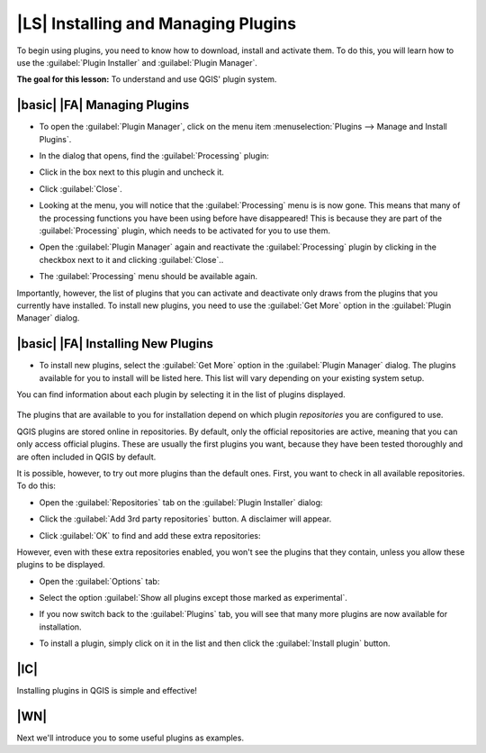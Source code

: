 |LS| Installing and Managing Plugins
===============================================================================

To begin using plugins, you need to know how to download, install and activate
them. To do this, you will learn how to use the :guilabel:`Plugin Installer`
and :guilabel:`Plugin Manager`.

**The goal for this lesson:** To understand and use QGIS' plugin system.

|basic| |FA| Managing Plugins
-------------------------------------------------------------------------------

* To open the :guilabel:`Plugin Manager`, click on the menu item
  :menuselection:`Plugins --> Manage and Install Plugins`.
* In the dialog that opens, find the :guilabel:`Processing` plugin:

  .. image:: /static/training_manual/qgis_plugins/001.png
     :align: center

* Click in the box next to this plugin and uncheck it.
* Click :guilabel:`Close`.
* Looking at the menu, you will notice that the :guilabel:`Processing` menu is
  is now gone. This means that many of the processing
  functions you have been using before have disappeared! This is because they
  are part of the :guilabel:`Processing` plugin, which needs to be activated for
  you to use them.
* Open the :guilabel:`Plugin Manager` again and reactivate the
  :guilabel:`Processing` plugin by clicking in the checkbox next to it and clicking
  :guilabel:`Close`..
* The :guilabel:`Processing` menu should be available again.

Importantly, however, the list of plugins that you can activate and deactivate
only draws from the plugins that you currently have installed. To install new
plugins, you need to use the :guilabel:`Get More` option in the
:guilabel:`Plugin Manager` dialog.

|basic| |FA| Installing New Plugins
-------------------------------------------------------------------------------

* To install new plugins, select the :guilabel:`Get More` option in the 
  :guilabel:`Plugin Manager` dialog. The plugins available for you to install
  will be listed here. This list will vary depending on your existing system
  setup.

  .. image:: /static/training_manual/qgis_plugins/002.png
     :align: center

You can find information about each plugin by selecting it in the list of
plugins displayed.

  .. image:: /static/training_manual/qgis_plugins/003.png
     :align: center

The plugins that are available to you for installation depend on which
plugin *repositories* you are configured to use.

QGIS plugins are stored online in repositories. By default, only the official
repositories are active, meaning that you can only access official plugins.
These are usually the first plugins you want, because they have been tested
thoroughly and are often included in QGIS by default.



It is possible, however, to try out more plugins than the default ones. First,
you want to check in all available repositories. To do this:

* Open the :guilabel:`Repositories` tab on the :guilabel:`Plugin Installer`
  dialog:
  
  .. image:: /static/training_manual/qgis_plugins/002.png
     :align: center

* Click the :guilabel:`Add 3rd party repositories` button. A disclaimer will
  appear.
* Click :guilabel:`OK` to find and add these extra repositories:

  .. image:: /static/training_manual/qgis_plugins/003.png
     :align: center

However, even with these extra repositories enabled, you won't see the plugins
that they contain, unless you allow these plugins to be displayed.

* Open the :guilabel:`Options` tab:

  .. image:: /static/training_manual/qgis_plugins/004.png
     :align: center

* Select the option :guilabel:`Show all plugins except those marked as
  experimental`.
* If you now switch back to the :guilabel:`Plugins` tab, you will see that many
  more plugins are now available for installation.
* To install a plugin, simply click on it in the list and then click the
  :guilabel:`Install plugin` button.

|IC|
-------------------------------------------------------------------------------

Installing plugins in QGIS is simple and effective!

|WN|
-------------------------------------------------------------------------------

Next we'll introduce you to some useful plugins as examples.
